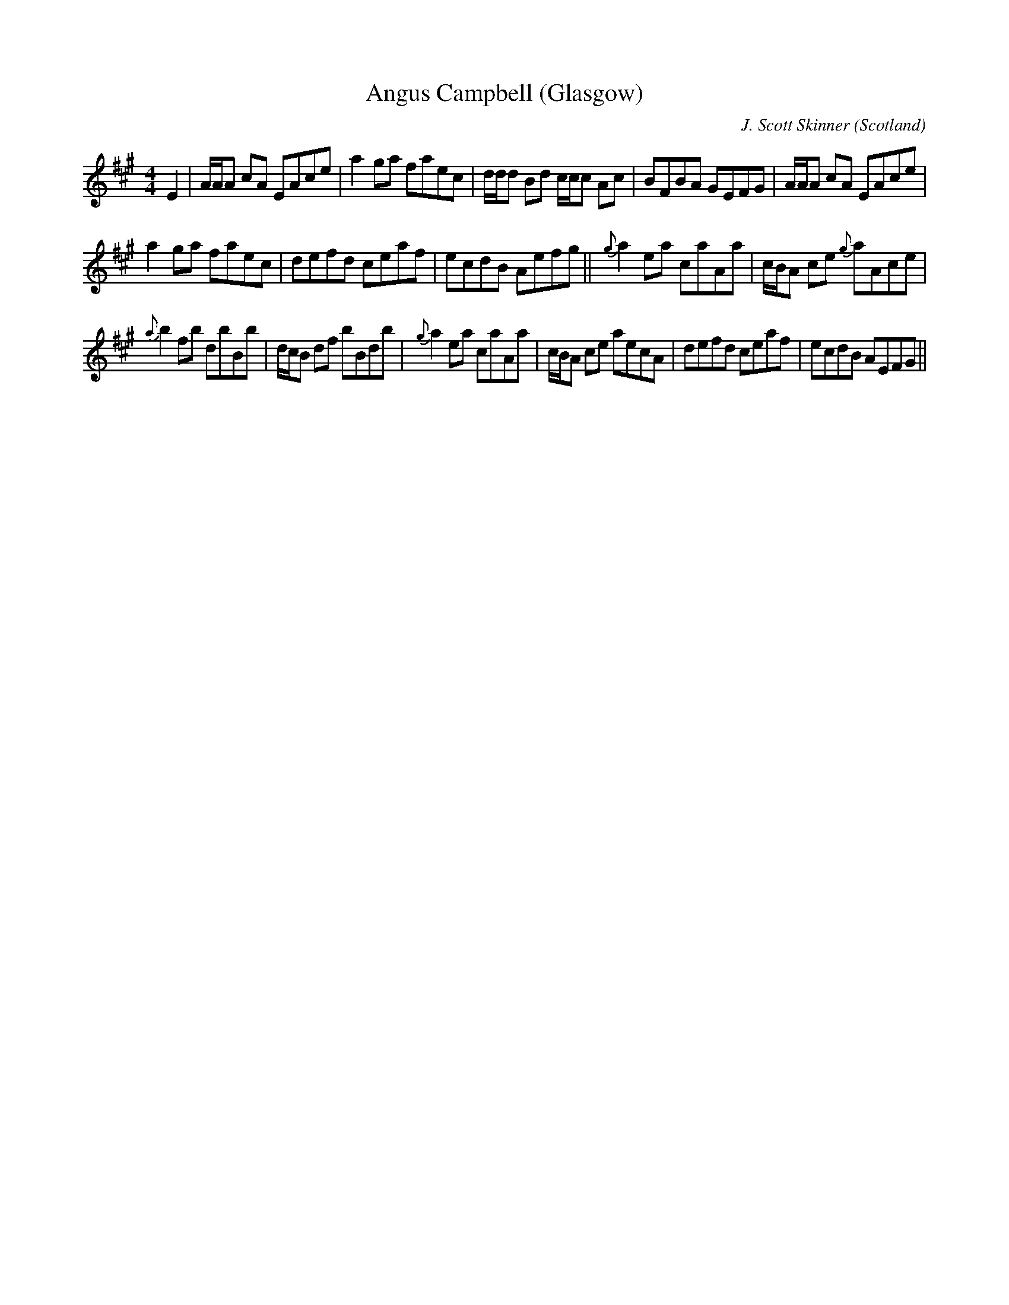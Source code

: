 X: 13
T: Angus Campbell (Glasgow)
R: Reel
C: J. Scott Skinner
O: Scotland
M: 4/4
K: A
E2 |\
A/2A/2A cA EAce | a2ga faec | \
d/2d/2d Bd c/2c/2c Ac | BFBA GEFG | \
A/2A/2A cA EAce |
a2ga faec |\
defd ceaf | ecdB Aefg ||\
{g}a2ea caAa | c/2B/2A ce {g}aAce |
{a}b2fb dbBb | d/2c/2B df bBdb |\
{g}a2ea  caAa | c/2B/2A ce aecA | \
defd ceaf | ecdB AEFG ||**
